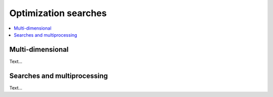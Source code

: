 Optimization searches
=====================

.. contents:: :local:

Multi-dimensional
-----------------

Text...

Searches and multiprocessing
----------------------------

Text...
